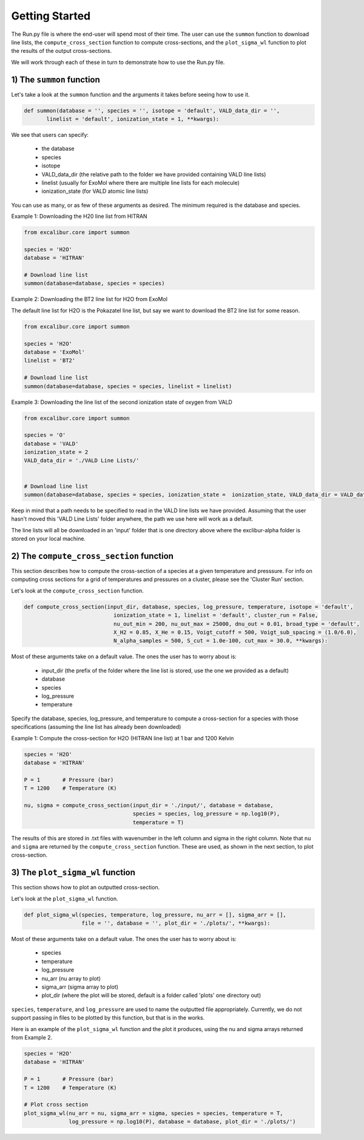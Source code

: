 Getting Started
---------------

The Run.py file is where the end-user will spend most of their time. The user can use the ``summon`` function
to download line lists, the ``compute_cross_section`` function to compute cross-sections, and the ``plot_sigma_wl``
function to plot the results of the output cross-sections.

We will work through each of these in turn to demonstrate how to use the Run.py file.

1) The ``summon`` function
~~~~~~~~~~~~~~~~~~~~~~~~~~

Let's take a look at the ``summon`` function and the arguments it takes before seeing how to use it.

.. code:: ipython3

  def summon(database = '', species = '', isotope = 'default', VALD_data_dir = '',
         linelist = 'default', ionization_state = 1, **kwargs):

We see that users can specify:

 * the database
 * species
 * isotope
 * VALD_data_dir (the relative path to the folder we have provided containing VALD line lists)
 * linelist (usually for ExoMol where there are multiple line lists for each molecule)
 * ionization_state (for VALD atomic line lists)

You can use as many, or as few of these arguments as desired. The minimum required is the database and species.

Example 1: Downloading the H20 line list from HITRAN

.. code:: python

  from excalibur.core import summon

  species = 'H2O'
  database = 'HITRAN'

  # Download line list
  summon(database=database, species = species)

Example 2: Downloading the BT2 line list for H2O from ExoMol

The default line list for H2O is the Pokazatel line list, but say we want to download the BT2 line list for some reason.

.. code:: python

  from excalibur.core import summon

  species = 'H2O'
  database = 'ExoMol'
  linelist = 'BT2'

  # Download line list
  summon(database=database, species = species, linelist = linelist)


Example 3: Downloading the line list of the second ionization state of oxygen from VALD

.. code:: python

  from excalibur.core import summon

  species = 'O'
  database = 'VALD'
  ionization_state = 2
  VALD_data_dir = './VALD Line Lists/'


  # Download line list
  summon(database=database, species = species, ionization_state =  ionization_state, VALD_data_dir = VALD_data_dir)

Keep in mind that a path needs to be specified to read in the VALD line lists we have provided.
Assuming that the user hasn't moved this 'VALD Line Lists' folder anywhere, the path we use here
will work as a default.

The line lists will all be downloaded in an 'input' folder that is one directory above where the exclibur-alpha folder is
stored on your local machine.


2) The ``compute_cross_section`` function
~~~~~~~~~~~~~~~~~~~~~~~~~~~~~~~~~~~~~~~~~

This section describes how to compute the cross-section of a species at a given temperature and presssure.
For info on computing cross sections for a grid of temperatures and pressures on a cluster, please see the 'Cluster Run'
section.

Let's look at the ``compute_cross_section`` function.

.. code:: python

  def compute_cross_section(input_dir, database, species, log_pressure, temperature, isotope = 'default',
                              ionization_state = 1, linelist = 'default', cluster_run = False,
                              nu_out_min = 200, nu_out_max = 25000, dnu_out = 0.01, broad_type = 'default',
                              X_H2 = 0.85, X_He = 0.15, Voigt_cutoff = 500, Voigt_sub_spacing = (1.0/6.0),
                              N_alpha_samples = 500, S_cut = 1.0e-100, cut_max = 30.0, **kwargs):

Most of these arguments take on a default value. The ones the user has to worry about is:

  - input_dir (the prefix of the folder where the line list is stored, use the one we provided as a default)
  - database
  - species
  - log_pressure
  - temperature

Specify the database, species, log_pressure, and temperature to compute a cross-section for a species with
those specifications (assuming the line list has already been downloaded)

Example 1: Compute the cross-section for H2O (HITRAN line list) at 1 bar and 1200 Kelvin

.. code:: python

  species = 'H2O'
  database = 'HITRAN'

  P = 1       # Pressure (bar)
  T = 1200    # Temperature (K)

  nu, sigma = compute_cross_section(input_dir = './input/', database = database,
                                    species = species, log_pressure = np.log10(P),
                                    temperature = T)


The results of this are stored in .txt files with wavenumber in the left column and sigma in the right column.
Note that ``nu`` and ``sigma`` are returned by the ``compute_cross_section`` function. These are used, as shown in the next section,
to plot cross-section.

3) The ``plot_sigma_wl`` function
~~~~~~~~~~~~~~~~~~~~~~~~~~~~~~~~~

This section shows how to plot an outputted cross-section.

Let's look at the  ``plot_sigma_wl`` function.

.. code:: python

  def plot_sigma_wl(species, temperature, log_pressure, nu_arr = [], sigma_arr = [],
                    file = '', database = '', plot_dir = './plots/', **kwargs):

Most of these arguments take on a default value. The ones the user has to worry about is:

  - species
  - temperature
  - log_pressure
  - nu_arr (nu array to plot)
  - sigma_arr (sigma array to plot)
  - plot_dir (where the plot will be stored, default is a folder called 'plots' one directory out)

``species``, ``temperature``, and ``log_pressure`` are used to name the outputted file appropriately.
Currently, we do not support passing in files to be plotted by this function, but that is in the works.

Here is an example of the ``plot_sigma_wl`` function and the plot it produces, using the nu and sigma arrays returned
from Example 2.

.. code:: python

  species = 'H2O'
  database = 'HITRAN'

  P = 1       # Pressure (bar)
  T = 1200    # Temperature (K)

  # Plot cross section
  plot_sigma_wl(nu_arr = nu, sigma_arr = sigma, species = species, temperature = T,
                log_pressure = np.log10(P), database = database, plot_dir = './plots/')

.. image:: H2O_1200K_1.0bar_HITRAN.png
